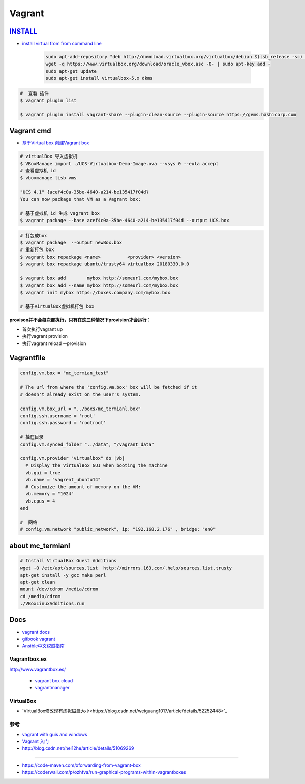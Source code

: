 #######
Vagrant
#######

************
INSTALL_
************

.. _INSTALL: https://www.virtualbox.org/wiki/Linux_Downloads

* `install virtual from from command line <https://tecadmin.net/install-oracle-virtualbox-on-ubuntu/>`_

        .. code-block:: sh

            sudo apt-add-repository "deb http://download.virtualbox.org/virtualbox/debian $(lsb_release -sc) contrib"
            wget -q https://www.virtualbox.org/download/oracle_vbox.asc -O- | sudo apt-key add -
            sudo apt-get update
            sudo apt-get install virtualbox-5.x dkms 

.. code-block:: sh

    #  查看 插件
    $ vagrant plugin list

    $ vagrant plugin install vagrant-share --plugin-clean-source --plugin-source https://gems.hashicorp.com

*************
Vagrant cmd  
*************

* `基于Virtual box 创建Vagrant box <http://ebarnouflant.com/posts/7-convert-a-virtualbox-ova-vm-into-a-vagrant-box>`_


.. code-block:: sh

    # virtualBox 导入虚拟机
    $ VBoxManage import ./UCS-Virtualbox-Demo-Image.ova --vsys 0 --eula accept                                                                                                                                   
    # 查看虚拟机 id
    $ vboxmanage lisb vms

    "UCS 4.1" {acef4c0a-35be-4640-a214-be135417f04d}
    You can now package that VM as a Vagrant box:

    # 基于虚拟机 id 生成 vagrant box
    $ vagrant package --base acef4c0a-35be-4640-a214-be135417f04d --output UCS.box   


.. code-block:: sh
    
    # 打包成box
    $ vagrant package  --output newBox.box          
    # 重新打包 box
    $ vagrant box repackage <name>          <provider> <version>
    $ vagrant box repackage ubuntu/trusty64 virtualbox 20180330.0.0

    $ vagrant box add        mybox http://someurl.com/mybox.box
    $ vagrant box add --name mybox http://someurl.com/mybox.box
    $ vagrant init mybox https://boxes.company.com/mybox.box

    # 基于VirtualBox虚拟机打包 box


**provison并不会每次都执行，只有在这三种情况下provision才会运行：**

* 首次执行vagrant up
* 执行vagrant provision
* 执行vagrant reload --provision

*************
Vagrantfile  
*************


.. code:: 
    
    config.vm.box = "mc_termian_test"

    # The url from where the 'config.vm.box' box will be fetched if it
    # doesn't already exist on the user's system.

    config.vm.box_url = "../boxs/mc_termianl.box"
    config.ssh.username = 'root'
    config.ssh.password = 'rootroot'

    # 挂在目录
    config.vm.synced_folder "../data", "/vagrant_data"

    config.vm.provider "virtualbox" do |vb|
      # Display the VirtualBox GUI when booting the machine
      vb.gui = true
      vb.name = "vagrent_ubuntu14"
      # Customize the amount of memory on the VM:
      vb.memory = "1024"
      vb.cpus = 4
    end

    #  网络
    # config.vm.network "public_network", ip: "192.168.2.176" , bridge: "en0"



********************
about mc_termianl   
********************

.. code-block:: sh

    # Install VirtualBox Guest Additions
    wget -O /etc/apt/sources.list  http://mirrors.163.com/.help/sources.list.trusty
    apt-get install -y gcc make perl
    apt-get clean
    mount /dev/cdrom /media/cdrom
    cd /media/cdrom
    ./VBoxLinuxAdditions.run 

*******
Docs   
*******

* `vagrant docs <https://www.vagrantup.com/docs/index.html>`_
* `gitbook vagrant  <https://ninghao.gitbooks.io/vagrant/content/>`_
* `Ansible中文权威指南 <http://www.ansible.com.cn/index.html>`_
    

Vagrantbox.ex
=================

http://www.vagrantbox.es/

 * `vagrant box cloud <https://app.vagrantup.com/boxes/search>`_

 * `vagrantmanager <http://vagrantmanager.com/>`_

VirtualBox  
============

* `VirtualBox修改现有虚拟磁盘大小<https://blog.csdn.net/weiguang1017/article/details/52252448>`_


参考
====

* `vagrant with guis and windows <https://www.phparch.com/2015/01/vagrant-with-guis-and-windows/>`_
* `Vagrant 入门 <https://www.cnblogs.com/davenkin/p/vagrant-virtualbox.html>`_

* http://blog.csdn.net/hel12he/article/details/51069269

----

* https://code-maven.com/xforwarding-from-vagrant-box
* https://coderwall.com/p/ozhfva/run-graphical-programs-within-vagrantboxes


